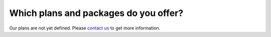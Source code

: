 ======================================
Which plans and packages do you offer?
======================================

Our plans are not yet defined. Please `contact us <http://quantifiedcode.com/contact>`_ to get more information.

